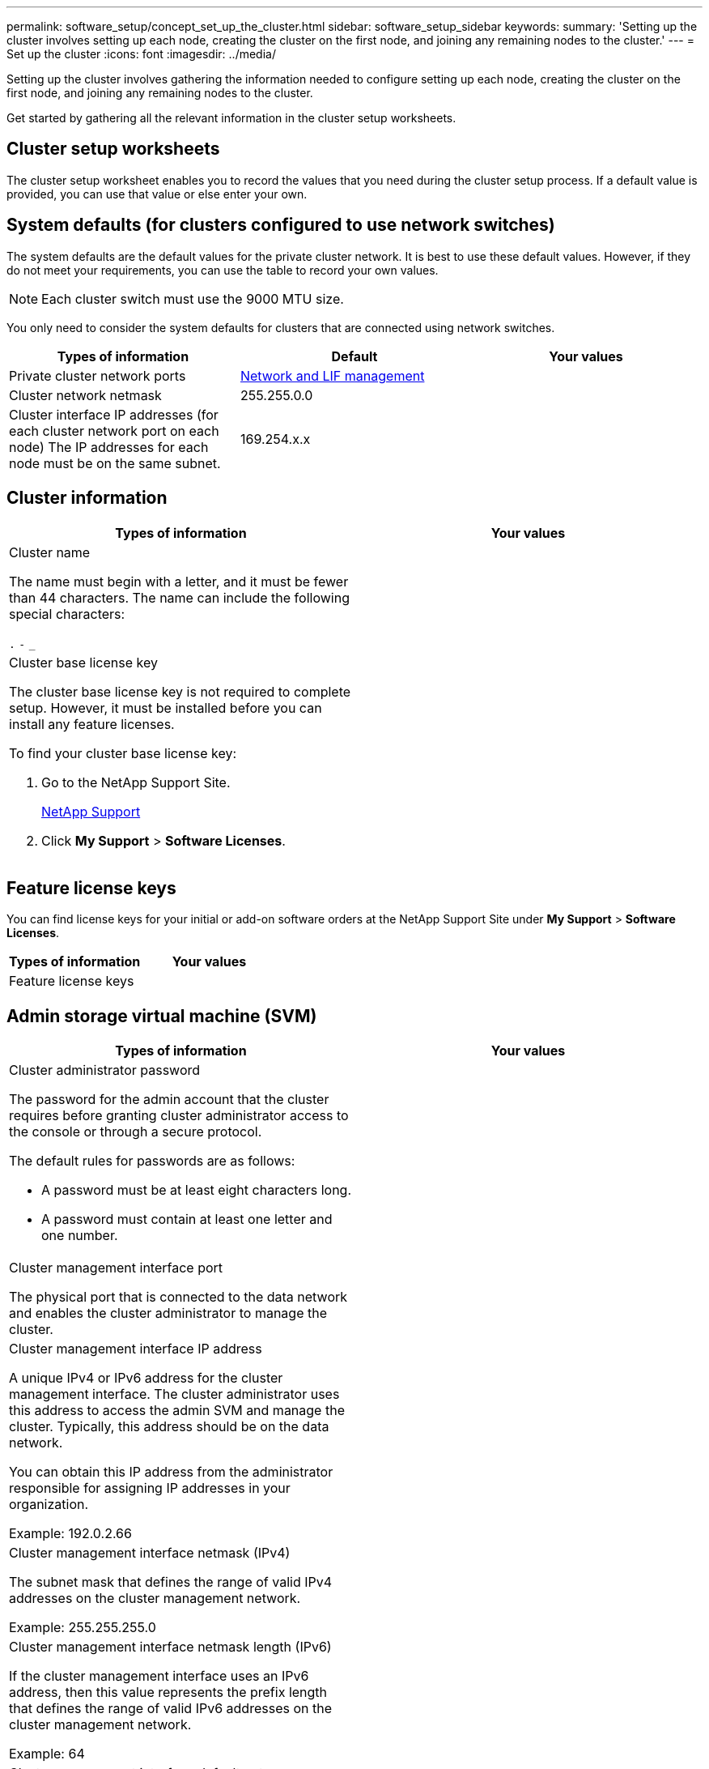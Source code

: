 ---
permalink: software_setup/concept_set_up_the_cluster.html
sidebar: software_setup_sidebar
keywords:
summary: 'Setting up the cluster involves setting up each node, creating the cluster on the first node, and joining any remaining nodes to the cluster.'
---
= Set up the cluster
:icons: font
:imagesdir: ../media/

[.lead]
Setting up the cluster involves gathering the information needed to configure setting up each node, creating the cluster on the first node, and joining any remaining nodes to the cluster.

Get started by gathering all the relevant information in the cluster setup worksheets.

== Cluster setup worksheets

The cluster setup worksheet enables you to record the values that you need during the cluster setup process. If a default value is provided, you can use that value or else enter your own.

== System defaults (for clusters configured to use network switches)

The system defaults are the default values for the private cluster network. It is best to use these default values. However, if they do not meet your requirements, you can use the table to record your own values.

NOTE: Each cluster switch must use the 9000 MTU size.

You only need to consider the system defaults for clusters that are connected using network switches.

|===
|Types of information| Default| Your values

a|
Private cluster network ports
a|
https://docs.netapp.com/ontap-9/topic/com.netapp.doc.dot-cm-nmg/home.html[Network and LIF management]
a|

a|

Cluster network netmask
a|
255.255.0.0
a|

a|
Cluster interface IP addresses (for each cluster network port on each node)
The IP addresses for each node must be on the same subnet.

a|
169.254.x.x
a|

|===

== Cluster information

|===
|Types of information| Your values

a|
Cluster name

The name must begin with a letter, and it must be fewer than 44 characters. The name can include the following special characters:

`.` `-` `_`

a|

a|
Cluster base license key

The cluster base license key is not required to complete setup. However, it must be installed before you can install any feature licenses.

To find your cluster base license key:

. Go to the NetApp Support Site.
+
http://mysupport.netapp.com[NetApp Support]

. Click *My Support* > *Software Licenses*.

a|

|===

== Feature license keys

You can find license keys for your initial or add-on software orders at the NetApp Support Site under *My Support* > *Software Licenses*.

|===
|Types of information| Your values

a|
Feature license keys
a|

|===

== Admin storage virtual machine (SVM)

|===
|Types of information| Your values

a|
Cluster administrator password

The password for the admin account that the cluster requires before granting cluster administrator access to the console or through a secure protocol.

The default rules for passwords are as follows:

* A password must be at least eight characters long.
* A password must contain at least one letter and one number.

a|

a|
Cluster management interface port

The physical port that is connected to the data network and enables the cluster administrator to manage the cluster.

a|

a|
Cluster management interface IP address

A unique IPv4 or IPv6 address for the cluster management interface. The cluster administrator uses this address to access the admin SVM and manage the cluster. Typically, this address should be on the data network.

You can obtain this IP address from the administrator responsible for assigning IP addresses in your organization.

Example: 192.0.2.66

a|

a|
Cluster management interface netmask (IPv4)

The subnet mask that defines the range of valid IPv4 addresses on the cluster management network.

Example: 255.255.255.0

a|

a|
Cluster management interface netmask length (IPv6)

If the cluster management interface uses an IPv6 address, then this value represents the prefix length that defines the range of valid IPv6 addresses on the cluster management network.

Example: 64

a|

a|
Cluster management interface default gateway

The IP address for the router on the cluster management network.

a|

a|
DNS domain name

The name of your network's DNS domain.

The domain name must consist of alphanumeric characters. To enter multiple DNS domain names, separate each name with either a comma or a space.

a|

a|
Name server IP addresses

The IP addresses of the DNS name servers. Separate each address with either a comma or a space.

a|

|===

== Node information (for each node in the cluster)

|===
|Types of information| Your values

a|
Physical location of the controller (optional)

A description of the physical location of the controller. Use a description that identifies where to find this node in the cluster (for example, "`Lab 5, Row 7, Rack B`").

a|

a|
Node management interface port

The physical port that is connected to the node management network and enables the cluster administrator to manage the node.

a|

a|
Node management interface IP address

A unique IPv4 or IPv6 address for the node management interface on the management network. If you defined the node management interface port to be a data port, then this IP address should be a unique IP address on the data network.

You can obtain this IP address from the administrator responsible for assigning IP addresses in your organization.

Example: 192.0.2.66

a|

a|
Node management interface netmask (IPv4)

The subnet mask that defines the range of valid IP addresses on the node management network.

If you defined the node management interface port to be a data port, then the netmask should be the subnet mask for the data network.

Example: 255.255.255.0

a|

a|
Node management interface netmask length (IPv6)

If the node management interface uses an IPv6 address, then this value represents the prefix length that defines the range of valid IPv6 addresses on the node management network.

Example: 64

a|

a|
Node management interface default gateway

The IP address for the router on the node management network.

a|

|===

== NTP server information

|===
|Types of information| Your values

a|
NTP server addresses

The IP addresses of the Network Time Protocol (NTP) servers at your site. These servers are used to synchronize the time across the cluster.

a|

|===
